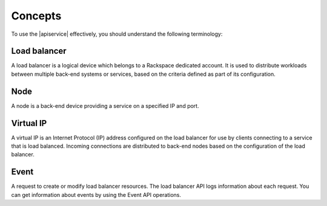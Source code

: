 .. _concepts:

========
Concepts
========

To use the |apiservice| effectively, you should understand the following terminology:


.. _load-balancer-concept: 

Load balancer
~~~~~~~~~~~~~~~

A load balancer is a logical device which belongs to a Rackspace dedicated account. 
It is used to distribute workloads between multiple back-end systems or services, 
based on the criteria defined as part of its configuration.

.. _node-concept:

Node
~~~~~~~~~~~~~

A node is a back-end device providing a service on a specified IP and port.


.. _virtual-ip-concept:

Virtual IP
~~~~~~~~~~~~~

A virtual IP is an Internet Protocol (IP) address configured on the load balancer for 
use by clients connecting to a service that is load balanced. Incoming connections are 
distributed to back-end nodes based on the configuration of the load balancer.


.. _event-concept:

Event
~~~~~~~

A request to create or modify load balancer resources. The load balancer API logs 
information about each request. You can get information about events by using the 
Event API operations.
